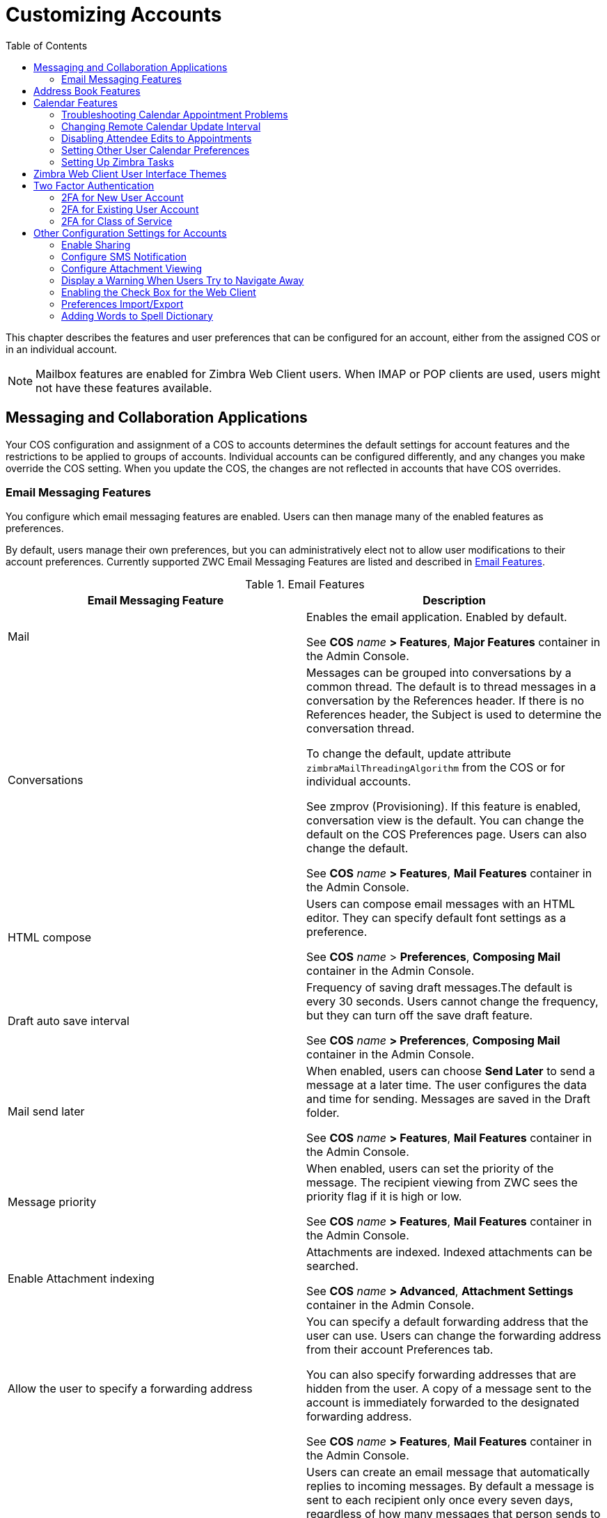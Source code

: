 [[customizing_accounts]]
= Customizing Accounts
:toc:

This chapter describes the features and user preferences that can be
configured for an account, either from the assigned COS or in an individual
account.

[NOTE]
Mailbox features are enabled for Zimbra Web Client users.  When IMAP or POP
clients are used, users might not have these features available.

== Messaging and Collaboration Applications

Your COS configuration and assignment of a COS to accounts determines the
default settings for account features and the restrictions to be applied to
groups of accounts.  Individual accounts can be configured differently, and
any changes you make override the COS setting.  When you update the COS, the
changes are not reflected in accounts that have COS overrides.

=== Email Messaging Features

You configure which email messaging features are enabled.  Users can then
manage many of the enabled features as preferences.

By default, users manage their own preferences, but you can
administratively elect not to allow user modifications to their account
preferences.  Currently supported ZWC Email Messaging Features are listed
and described in <<table_email_features,Email Features>>.

[[table_email_features]]
.Email Features
[cols=",a",options="header",]
|=======================================================================
|Email Messaging Feature |Description

|Mail |
Enables the email application.  Enabled by default.

See *COS* _name_ *> Features*, *Major Features* container in the Admin
Console.

|Conversations |
Messages can be grouped into conversations by a common thread.  The default
is to thread messages in a conversation by the References header.  If there
is no References header, the Subject is used to determine the conversation
thread.

To change the default, update attribute `zimbraMailThreadingAlgorithm` from
the COS or for individual accounts.

See zmprov (Provisioning).  If this feature is enabled, conversation view
is the default.  You can change the default on the COS Preferences page.
Users can also change the default.

See *COS* _name_ *> Features*, *Mail Features* container in the Admin
Console.

|HTML compose |
Users can compose email messages with an HTML editor.  They can specify
default font settings as a preference.

See *COS* _name_ > *Preferences*, *Composing Mail* container in the Admin
Console.

|Draft auto save interval |
Frequency of saving draft messages.The default is every 30 seconds.  Users
cannot change the frequency, but they can turn off the save draft feature.

See *COS* _name_ *> Preferences*, *Composing Mail* container in the Admin
Console.

| Mail send later |
When enabled, users can choose *Send Later* to send a message at a later
time.  The user configures the data and time for sending.  Messages are
saved in the Draft folder.

See *COS* _name_ *> Features*, *Mail Features* container in the Admin
Console.

| Message priority |
When enabled, users can set the priority of the message.  The recipient
viewing from ZWC sees the priority flag if it is high or low.

See *COS* _name_ *> Features*, *Mail Features* container in the Admin
Console.

|Enable Attachment indexing |
Attachments are indexed.  Indexed attachments can be searched.

See *COS* _name_ *> Advanced*, *Attachment Settings* container in the Admin
Console.

|Allow the user to specify a forwarding address |
You can specify a default forwarding address that the user can use.  Users
can change the forwarding address from their account Preferences tab.

You can also specify forwarding addresses that are hidden from the user.  A
copy of a message sent to the account is immediately forwarded to the
designated forwarding address.

See *COS* _name_ *> Features*, *Mail Features* container in the Admin
Console.

|Out of office reply |

Users can create an email message that automatically replies to incoming
messages.  By default a message is sent to each recipient only once every
seven days, regardless of how many messages that person sends to the
address.  This setting can be changed in the COS Preferences page, *Out of
office cache lifetime* field.

See *COS* _name_ *> Features*, *Mail Features* container in the Admin
Console.

|New mail notification |
Allows users the option to specify an address to be notified of new mail.
They can turn this feature on or off and designate an address from their
account Preferences tab.

[NOTE]
See zmprov (Provisioning) in Appendix A CLI commands, for information about
how to change the email template.

See *COS* _name_ *> Features*, *Mail Features* container in the Admin
Console.

|Persona |
When enabled, users can create additional account names to manage different
roles.  Account aliases can be selected for the *From* name of messages
sent from that persona account and a specific signature can be set for the
persona account.  The number of personas that can be created is
configurable depending on your requirements.  The minimum is 0, and the
default is 20.

You can change this from the CLI: `zmprov mc zimbraIdentityMaxNumEntries`.

See *COS* _name_ *> Features*, *Mail Features* container in the Admin
Console.

|Maximum length of mail signature |
The maximum number of characters that can be in a signature.  The default is
1024 characters.

The number of signatures users can create is configured in
`zimbraSignatureMaxNumEntries`.

See *COS* _name_ *> Preferences*, *Composing Mail* container in the Admin
Console.

|Advanced search |
Allows users to build a complex search by date, domain, status, tags, size,
attachment, Zimlets, and folders.

See *COS* _name_ *> Features*, *Search Features* container in the Admin
Console.

|Saved searches |
Users can save a search that they have previously executed or built.

See *COS* _name_ *> Features*, *Search Features* container in the Admin
Console.

|Initial search preference |
When enabled, the default search mailbox can be changed.

See *COS* _name_ *> Features*, *General Options* container in the Admin
Console.

|External POP access |
When enabled, users can retrieve their POP accounts’ email messages
directly from their ZWC account.  They add the external account address to
their account settings.

See *COS* _name_ *> Features*, *Mail Features* container in the Admin
Console.

|External IMAP Access|
When enabled, users can retrieve their IMAP accounts’ email messages
directly from their ZWC account.  They can add the external account address
to their account settings.

See *COS* _name_ *> Features*, *Mail Features* container in the Admin
Console.

|Aliases for this account|
You can create an aliases for the account.  Users cannot change this.

|Mail filters |
Users can define a set of rules and corresponding actions to apply to
incoming and outgoing mail and calendar appointments.  When an incoming
email message matches the conditions of a filter rule, the corresponding
actions associated with that rule are applied.

[NOTE]
Spam check on a received message is completed before users’ mail filters
are run.  Message identified as spam are moved to the junk folder.  To
avoid having mail incorrectly marked as spam, users can create a spam
whitelist from the Preferences Mail folder to identify email addresses that
should not be marked as spam.

See *COS* _name_ *> Features*, *Mail Features* container in the Admin
Console.

|Flagging |
Users can create flags and assign them to messages, contacts, and files in
Briefcase folders.

See *COS* _name_ *> Features*, *Mail Features* container in the Admin
Console.

|Enable keyboard shortcuts |
Users can use keyboard shortcuts within their mailbox.  The shortcut list
can be printed from the Preferences Shortcuts folder.

See *COS* _name_ *> Preferences*, *General Options* container in the Admin
Console.

|Global Address List (GAL) access |
Users can access the company directory to find names for their email
messages.

See *COS* _name_ *> Features*, *General Features* container in the Admin
Console.

|Autocomplete from GAL |
When enabled, users enter a few letters in their compose header and names
listed in the GAL are displayed ranked by usage.  See also
<<autocomplete_ranks_names,Autocomplete Ranks Names>>.

See *COS* _name_ *> Features*, *General Features* container in the Admin
Console.

|Offline support for Advanced (Ajax) client |
When enabled, users can use the offline mode to access their data without
network connectivity when using the Zimbra Web Client.  See also
<<offline_mode,Offline Mode>>.

See *COS* _name_ *> Features*, *General Features* container in the Admin
Console.

|IMAP access |
Users can use third party mail applications to access their mailbox using
the IMAP protocol.

You can set the polling interval from the *COS/Account Advanced* page,
*Data Source > IMAP* polling interval section.  The polling interval is not
set by default.

See *COS* _name_ *> Features*, *Mail Features* container in the Admin
Console.

|POP3 access |

Users can use third party mail applications to access their mailbox using
the POP protocol.  When they retrieve their POP email messages, the
messages and attachments are saved on the Zimbra server.

Users can configure from their *Preferences > Mail* page

* How messages are download

* Whether to include their junk messages.  Junk messages are downloaded to
  their Inbox.

* How to delete messages from their POP account.

You can set the polling interval from the *COS/Account Advanced* page,
*Data Source > POP3* polling interval section.  The polling interval is not
set by default.

See *COS* _name_ *> Features*, *Mail Features* container in the Admin
Console.

|=======================================================================

[[autocomplete_ranks_names]]
==== Autocomplete Ranks Names

The autocomplete feature displays names ranked with the most frequently
recalled contact listed at the top.  If the contact name that appears first
should not be listed at the top, the user can click *Forget* and the
contact names are re-ranked.

==== Email Preferences that Users Manage

The default behavior for many of the preferences listed in this section can
be set from either the COS or the Accounts Preferences page.  Users can
modify the following mail preferences from their account Preferences Mail
page.

* How often, in minutes, that the Web Client checks for new messages,
  *Check for new mail every...*

* Set or change email message alerts.  Alerts can be set up to play a
sound, highlight the Mail tab when a message arrives, and flash the
browser.

* Set the display language for ZWC.  If more than one language locale is
installed on {product-name}, users can select the locale that is
different from the browser language settings.

* Whether to save copies of outbound messages to the Sent folder.

* Whether to save a local copy of a message that is forwarded or to have it
deleted from their mailbox.

* Whether to compose messages in a separate window.

* Whether to view mail as HTML for messages that include HTML or to view
messages as plain text.

* Whether to send a read receipt when it is requested.

* Adjust the default font size for printed messages.  The default is 12
points.

* Users can set up their own Spam mail options of whitelist and blacklist
email addresses that is used to filter incoming message from their
Preferences Mail folder.  The default maximum number of whitelist and
blacklist addresses is 100 on each list.  This value can be changed using
CLI `zmprov` for accounts and COS.  The attributes are
`zimbraMailWhitelistMaxNumEntries` and `zimbraMailBlacklistMaxNumEntries`.

* Users can modify the following mail preferences from their *Preferences Signatures* page.
** Whether to automatically append a signature to outgoing messages.
** Preferences for how messages that are replied to or forwarded are composed.

==== Using Import and Export to Save User’s Data

The *Preferences Import/Export* page lets users export all of their account
data, including mail, contacts, calendar, and tasks.  They can export
specific items in their account and save the data to their computer or
other location.

The account data is saved as a tar-gzipped (tgz) archive file so that it
can be imported to restore their account.  Individual contacts are saved as
.csv files, and individual calendar files are saved as .ics files.  The
data are copied, not removed from the user’s account.

The exported account data file can be viewed with an archive program such
as WinRAR archiver.  Any of these files can be imported into their account
from the same page.

You can turn the Import/Export feature off from the *COS* or *Account
Features* page, *General Features* section.

==== Setting Up RSS Polling Intervals

Users can subscribe to Websites that provide RSS and podcast feeds and
receive updated information directly to their mailboxes.  The maximum
number of feeds that can be returned is 50.  RSS feeds count against users’
account quota.

The default is to update the RSS data every 12 hours.  Users can
right-click on an RSS feed folder to manually load new feed.

You can change the polling interval from the Administration Console the
Class of Server or Account Advanced page, Data Source>RSS polling
interval section.

== Address Book Features

The Zimbra Address Book allows users to create multiple contact lists
and add contact names automatically when mail is received or sent.  Users
can import contacts into their Address Book.

[IMPORTANT]
--
To allow users to share their mail folders, address books, and calendars,
enable Sharing on the Features page:

*Home > Configure > Class of Service*,_COSname_,*Features*, *General
Features* container
--

.Address Book Features
[cols=",,",options="header",]
|=======================================================================
|Feature |Description |COS/Account Tabs

|Address Book |
Users can create personal contacts lists.  By default, a Contacts list and
Emailed Contacts list are created.  |
Features

|Address book size limit |
Maximum number of contacts a user can have in all address books.  0 means
unlimited.  |
Advanced

|=======================================================================

Users can modify the following Address Book preferences from their account
*Preferences Address Book* page.

.Admin Console
****
To set default behavior:

*Home > COS* or *Accounts > Preferences* page.

* Enable auto adding of contacts to automatically add contacts to their
Emailed Contact list when they send an email to a new address.

* Enable the ability to use the Global Access List when using the contact
picker to look up names.

* Enable the options to include the GAL addresses and names in shared
address books when using autocomplete to address a message.

****

== Calendar Features

Zimbra Calendar lets users schedule appointments and meetings, establish
recurring activities, create multiple calendars, share calendars with
others, and delegate manager access to their calendars.  They can subscribe
to external calendars and view their calendar information from Zimbra Web
Client.  They can also use search for appointments in their calendars.

[IMPORTANT]
--
To allow users to share their calendars, address books,
and Briefcase files, enable Sharing in the Features page:

*Home > Configure > Class of Service*, _COS name_, *Features*, *General
 Features* container
--

Table 20: Calendar Features

[cols=",a,",options="header",]
|=======================================================================
|Calendar Feature |Description |COS/Account Tabs

|Calendar |
Lets users maintain their calendar, schedule meetings, delegate access to
their calendar, create multiple personal calendars, and more.  |
Features

|Group Calendar |
When Group Calendar is not checked, users can create personal appointments
and accept invitations to meetings only.  The Find Attendees, Schedule and
Find Resources tabs are not displayed.  |
Features

|Nested Calendars |
Calendars can be nested within {product-name} folders like Mail,
Contact, and Calendar folders.  The administrator creates a nested list of
calendars using CLI.  A nested calendar grouping can be imported through
migration as well.  The CLI command to define the grouping is

[source,bash]
zmmailbox -z -m user1 cf -V appointment /<Calendar Name>/<sub-calendar name>

This creates a calendar nested under the Calendar Name folder.  |

|Time zone |
Sets the time zone to use for Calendar scheduling.  Domain admins set this
in the Accounts, General Information page.  | Preferences

|Forward calendar invitation to specific addresses |

You can specify email addresses to forward a user’s calendar invitations.
Users can also specify forwarding address from the Preferences Calendar
folder.

The account the invitation is forwarded to must have admin privileges on
the shared calendar to reply to the invitation.  |
Accounts Forwarding

|=======================================================================

=== Troubleshooting Calendar Appointment Problems

.CLI
****
Use the `zmcalchk` command to check for discrepancy between different
users’ calendars for the same meeting, and send an email notification
regarding the discrepancies.

You can also use this command to notify the organizer and/or all attendees
when an appointment is out of sync.
****

=== Changing Remote Calendar Update Interval

Remote calendars are updated every 12 hours, by default.  The frequency can
be modified at the Admin Console.

.Admin Console
****
To modify the frequency of calendar updates:

*Home > Class of Service* or *Account Advanced* page, *Data Source > Calendar polling interval*
****

=== Disabling Attendee Edits to Appointments

Attendees can edit appointments in their calendars, but their changes do
not affect anyone else.  If the appointment organizer makes changes, these
changes overwrite the attendees edits.  You can modify the COS attribute
`zimbraPrefCalendarApptAllowAtendeeEdit` to prevent attendees from editing
appointments in their calendar.

.CLI
****
[source,bash]
----
zmprov mc <cosname> zimbraPrefCalendarApptAllowAtendeeEdit=FALSE
----
****

=== Setting Other User Calendar Preferences

Users can modify the Calendar preferences listed in the Calendar
Preference table.  You can set the default behavior in the COS or
Accounts Preferences page.

[cols=",a",options="header",]
|=======================================================================
|Calendar Preference |Description

|Time zone |
Time zone displayed in the user’s Preferences.  See
<<setting_default_time_zone,Setting Default Time Zone>>.  If the time zone
is configured in the COS, the time zone configured in the domain is
ignored.

|Number of minutes before an appoitment to show reminder |
Sets the minutes before the meeting to send a reminder notice.

|Initial calendar view |

Sets the default view.  Options are Day, Work Week, 7-Day Week, Month, List, or Schedule.

| First day of the week |
Sets the default first day of a user’s work week.

|Default appointment visibility |
Options are Public or Private.  Sets the default visibility options on the
new appointment page.

The default is Public, appointments details can be viewed by others.

When the default is Private, all incoming calendar invites are marked as
private on the user’s calendar and details are hidden.


|Use iCal delegation model for shared calendars for CalDAV |

Apple iCal can be configured to access users’ calendars using the CalDAV
protocol.  When enabled, shared calendars are displayed in users’ iCal
account’s Delegation tab and they can delegate access to their calendars.

For automatic polling, the polling interval can be set up in the
*COS/Account Advanced* page, *Data Source > CalDAV polling interval* field.

|Enable past due reminders |
Users log into the ZWC, the reminder notifications for the last two weeks
pop up for meeting reminders that were not dismissed.  When this is
disabled, {product-name} silently dismisses the old reminders.

|Enable toaster notification for new calendar events |
A popup displays in ZWC when new calendar events are received.

|Allow sending cancellation email to organizer |

When users receive an invitation they cannot attend at the scheduled time,
they have the option to click *Propose New Time* and select another time.
The meeting organizer receives an email with the proposed time.

|Automatically add invites with PUBLISH method |
A calendar invitation email should have `method=REQUEST` in the calendar
object but some third-party email clients incorrectly set `method=PUBLISH`.
These emails are not processed as invitations by default.  You can relax the
rules by enabling this option.

|Automatically add forwarded invites to calendar |
Invites that have been forward to users are automatically added to the
forwarded recipient’s calendar.

|Flash browser title on appointment reminder |
When appointment reminders pop up, the browser flashes until the user
closes the pop-up.

|Enable audible appointment notification |
When an appointment reminder pops up, users can be notified by a beep on
their computer.  Users must have either QuickTime or Windows Media
installed.

|Auto-decline invites from users who are denied from inviting this user |
Users can configure who can send them calendar invites.  When enabled, an
auto-reply message is sent to those users to let them know they do not have
permission to invite the user.

|Automatically add appointments when invited |
When enabled, appointments are automatically added to user’s default
calendar and declined appointments display on the ZWC calendar in a faded
view.

[NOTE]
When viewing appointments from mobile devices users do not see the deleted
invite information in a faded view and they might not know that the invite
was deleted.

|Notify of changes made via delegated access|
Users that delegated their calendar are notified of changes made to an
appointment by a delegated access grantee.

|Always show the mini-calendar |
The mini-calendar automatically displays in the Calendar view.

|Use the QuickAdd dialog when creating new appointments |
When is enabled, the QuickAdd dialog displays when users double-click or
drag on the calendar.

|Show time zone list in appointment view |
When enabled, a time zones list displays in their appointment dialog,
giving them the opportunity to change time zones while making appointments.

|=======================================================================

=== Setting Up Zimbra Tasks

Zimbra Tasks lets users create to-do lists and manage tasks through to
completion.

[IMPORTANT]
To allow users to share their Task lists, enable Sharing in the Features
page.  Task lists can be shared with individuals, groups, and the public.

.Admin Console
****
To enable or disable the Tasks feature:

*Home > COS* or *Accounts > Preferences* page.
****

== Zimbra Web Client User Interface Themes

The appearance of the Zimbra Web Client user interface can be changed.  A
number of Zimbra themes are included with {product-abbrev}, and you can
create others.  You can select a theme to be the default and the themes
that users can select to customize their user experience.  To develop
themes, see <<color_and_logo_management,Color and Logo Management>>.

The following theme usage options can be configured either from COS or
by individual accounts.

* *Limit users to one theme*
+
On the Features page, remove the check mark from *Change UI Themes*.  The
ZWC theme is the theme listed in Current UI theme field on the Themes page.

* *Let users access any of the installed Zimbra themes*
+
If the *Change UI Themes* is checked, users can access any of the themes
that are listed in the Available UI themes list.

[[two_factor_auth]]
== Two Factor Authentication

The Two Factor Authentication (2FA) function allows you to configure a
secondary set of security requirements that may be applicable to any or
all critical mailboxes or users in the environment.  You can set 2FA for
user accounts and/or class of service.

=== 2FA for New User Account

In the Wizard setup for a new user account, you will find settings for
2FA with other *Advanced* options.

.Admin Console
****
*Home* page, *3.  Add Accounts > 1.  Add Account >* _Next_ until *Advanced*,
scroll down to *Two Factor Authentication*

image::images/User_NewAcct_2FASettings.png[New Account Two Factor Authentication]

See <<two_factor_authentication_parameters, Two Factor Authentication
Parameters>> for parameter descriptions.
****

=== 2FA for Existing User Account

For an existing user account, you can apply 2FA settings from the
*Advanced* options.

.Admin Console
****
*Home > Manage > Accounts*

.  Locate the editable configurations for the account:
+
--
Select an Account from the table, and select *Edit* from the *Gear*
icon.  The *General Information* screen is now displayed.
--

.  Locate the *Two Factor Authentication* container:
+
--
Select *Advanced* from the left panel alongside the *General Information*
screen.

At the screen, scroll down to the *Two Factor Authentication*
container.
--

image::images/User_EditAcct_2FASettings.png[Edit Account Two Factor Authentication]

See <<two_factor_authentication_parameters, Two Factor Authentication
Parameters>> for parameter descriptions.
****

=== 2FA for Class of Service

Parameters you can use to set up 2FA for a Class of Service are included
with other Advanced features.

To apply 2FA to a class of service, use the *Two Factor Authentication*
container to set parameters.

.Admin Console
****
*Home > Configure > Class of Service >* _COSname_ *> Advanced > Two Factor Authentication*

image::images/COS_2FAContainer.png[Class of Service Two Factor Authentication]

See <<two_factor_authentication_parameters, Two Factor Authentication
Parameters>> for parameter descriptions.
****

[[two_factor_authentication_parameters]]
.Two Factor Authentication Parameters
[cols=",",options="header",]
|=======================================================================
|Parameters |Description

|Enable two factor authentication |
Enable (check) or disable (un-check) this function for the selected COS
account.

|Require two-step authentication |
Enable (check) or disable (un-check) mandatory use of this function for the
selected COS account.

|Number of one-time codes to generate |
Value to assign maximum number of 6-digit passcodes that may be viewed/used
by the account when attempting to access the system.  The passcode is
presented to the account once the initial login credentials are accepted.

Each passcode has a 15-second life cycle.

|Enable application passcodes |
For legacy application that do not support two-factor authentication, you
can generate exceptions codes for them.

|=======================================================================

== Other Configuration Settings for Accounts

=== Enable Sharing

When the Sharing feature is enabled, users can share any of their folders,
including their mail folders, calendars, address books, task lists, and
Briefcase folders.

A users specifies the type of access permissions to give the grantee.  A
users can share with internal users who can be given complete manager
access, external guests who must use a password to view the folder content,
as well as public access so that anyone who has the URL can view the
folder’s content.

When internal users share a mail folder, a copy of the shared folder is
put in the grantee’s folder list on the Overview pane.  Users can manage
their shared folders from their ZWC Preferences Sharing page.

=== Configure SMS Notification

The ZWC *Preferences > Notification* page lets users configure an email
address or SMS alert to their mobile device to receive a reminder message
for a task or a meeting on their calendar.  Notification by SMS is disabled
by default.

SMS notification can be configured by domain, COS or for individual
accounts.  SMS notification set in a COS overrides SMS notifications set on
a domain.  In the Administration Console, this is set on the domain, COS or
account’s Feature page.

Users select a region and a carrier when setting up their SMS alert.  The
list of SMS/email gateways is in *ZmSMS.properties*.  You can customize
this list to add SMS/email gateways that are not listed.

=== Configure Attachment Viewing

You can set attachment viewing rules as a global setting, by COS, or for a
specific account.  The global setting takes precedence over COS and account
Settings.  You can select from four options.

.Attachment Viewing Features
[cols=",a,",options="header",]
|=======================================================================
|Feature Name |Description |COS/Account Tabs

|Disable attachment viewing from web mail UI |
Attachments cannot be viewed.  This can also be set as a global
setting.  |Advanced

|Attachments can be viewed in HTML only |
Attachments received in another format are opened in HTML view. |Advanced

|Attachments can be viewed in their original format only |
[NOTE]
Users might not be able to open attachments that require a specific
application that is not on their computer.
|Advanced

|Attachments can be viewed in HTML and their original format |
Users can select to open either in the original format or as HTML.
|Advanced

|=======================================================================

=== Display a Warning When Users Try to Navigate Away

Users can click the Back and Forward arrows in the browser, or close their
browser without logging out of their account.

* If this preference is checked, users are asked to confirm that they want
to navigate away from their account.


* If this preference is not checked, the question is not asked.

=== Enabling the Check Box for the Web Client

If *Show selection checkbox for selecting email, contact, voicemail items
in a list view for batch operations* is enabled, when users view email
messages,contacts, and tasks lists in the Content pane, a check box
displays for each item.  Users can select items and then perform an action
such as mark as read/unread, move to a specific folder, drag and drop to a
folder, delete, and tag for all those selected items.

=== Preferences Import/Export

The Preferences Import/Export page lets users export all of their account
data, including mail, contacts, calendar, tasks, and Briefcase folders.
They can export specific items in their account and save the data to their
computer or other location.  The account data is saved as a tar-gzipped
(tgz) archive file so that it can be easily imported to restore their
account.  Individual contacts are saved as .csv files, and individual
calendar files are saved as .ics files.  The data are not removed from
their accounts.  The exported account data file can be viewed with an
archive program such as WinRAR archiver.  Any of these files can be
imported into their account from the same page.

If you do not want users to the Import/Export capability, you can disable
the feature from the COS or Admin Features page.

=== Adding Words to Spell Dictionary

If ZWC users frequently use words, abbreviations or acronyms that are
marked as spelling errors during a ZWC spell check, you can update the COS
or domain attribute `zimbraPrefSpellIgnoreWord` with the words that should
be ignored when spell check is run.

.CLI
****
To configure words to ignore for a domain:
[source,bash]
----
zmprov md domainexample.com +zimbraPrefSpellIgnoreWord <word> +zimbraPrefSpellIgnoreWord <word2>
----
****
